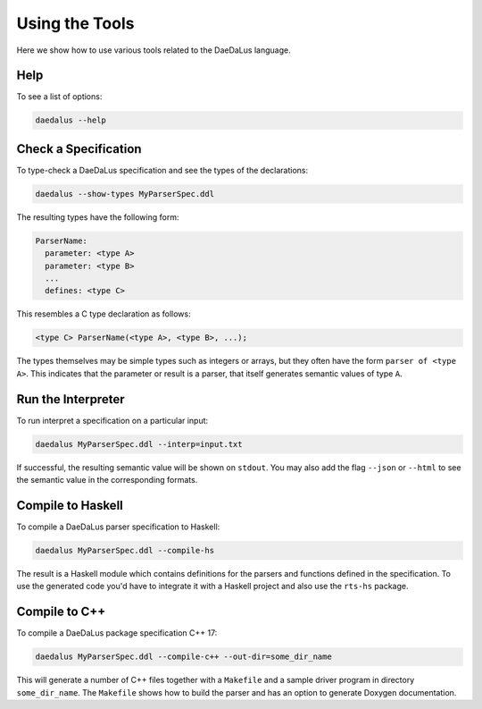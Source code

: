 ***************
Using the Tools
***************

Here we show how to use various tools related to the DaeDaLus language.



Help
====

To see a list of options:

.. code-block:: bash

  daedalus --help

Check a Specification
=====================

To type-check a DaeDaLus specification and see the types of the declarations:

.. code-block:: bash

  daedalus --show-types MyParserSpec.ddl

The resulting types have the following form: 

.. code-block:: DaeDaLus 

  ParserName: 
    parameter: <type A>
    parameter: <type B> 
    ... 
    defines: <type C> 

This resembles a C type declaration as follows: 

.. code-block:: C 

  <type C> ParserName(<type A>, <type B>, ...); 

The types themselves may be simple types such as integers or arrays, but they
often have the form ``parser of <type A>``. This indicates that the parameter or
result is a parser, that itself generates semantic values of type ``A``. 

Run the Interpreter
===================

To run interpret a specification on a particular input:

.. code-block:: bash

  daedalus MyParserSpec.ddl --interp=input.txt

If successful, the resulting semantic value will be shown on ``stdout``.
You may also add the flag ``--json`` or ``--html`` to see the semantic value
in the corresponding formats.

.. todo::

  Document the JSON schema


Compile to Haskell
==================

To compile a DaeDaLus parser specification to Haskell:

.. code-block:: bash

  daedalus MyParserSpec.ddl --compile-hs

The result is a Haskell module which contains definitions for the
parsers and functions defined in the specification.   To use the generated
code you'd have to integrate it with a Haskell project and also use
the ``rts-hs`` package.


Compile to C++
==============

To compile a DaeDaLus package specification C++ 17:

.. code-block:: bash

  daedalus MyParserSpec.ddl --compile-c++ --out-dir=some_dir_name

This will generate a number of C++ files together with a ``Makefile`` and
a sample driver program in directory ``some_dir_name``.
The ``Makefile`` shows how to build the parser and has an option to
generate Doxygen documentation.


